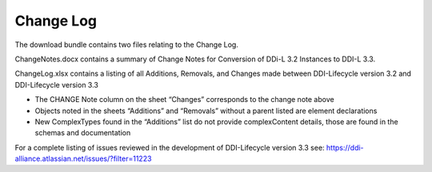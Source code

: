 Change Log
============

The download bundle contains two files relating to the Change Log.

ChangeNotes.docx contains a summary of Change Notes for Conversion of DDi-L 3.2 Instances to DDI-L 3.3.

ChangeLog.xlsx contains a listing of all Additions, Removals, and
Changes made between DDI-Lifecycle version 3.2 and DDI-Lifecycle version
3.3

-  The CHANGE Note column on the sheet “Changes” corresponds to the
   change note above

-  Objects noted in the sheets “Additions” and “Removals” without a
   parent listed are element declarations

-  New ComplexTypes found in the “Additions” list do not provide
   complexContent details, those are found in the schemas and
   documentation

For a complete listing of issues reviewed in the development of
DDI-Lifecycle version 3.3 see: https://ddi-alliance.atlassian.net/issues/?filter=11223
